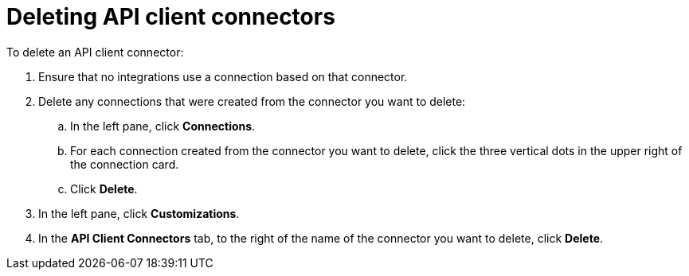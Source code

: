 [id='deleting_api_connectors']
= Deleting API client connectors

To delete an API client connector:

. Ensure that no integrations use a connection based on that connector. 
. Delete any connections that were created from the connector you want to delete:
+
.. In the left pane, click *Connections*. 
.. For each connection created from the connector you want to delete, 
click the three vertical dots in the upper right of the connection card.
.. Click *Delete*. 
. In the left pane, click *Customizations*. 
. In the *API Client Connectors* tab, to the right of the name of the 
connector you want to delete, click *Delete*. 
